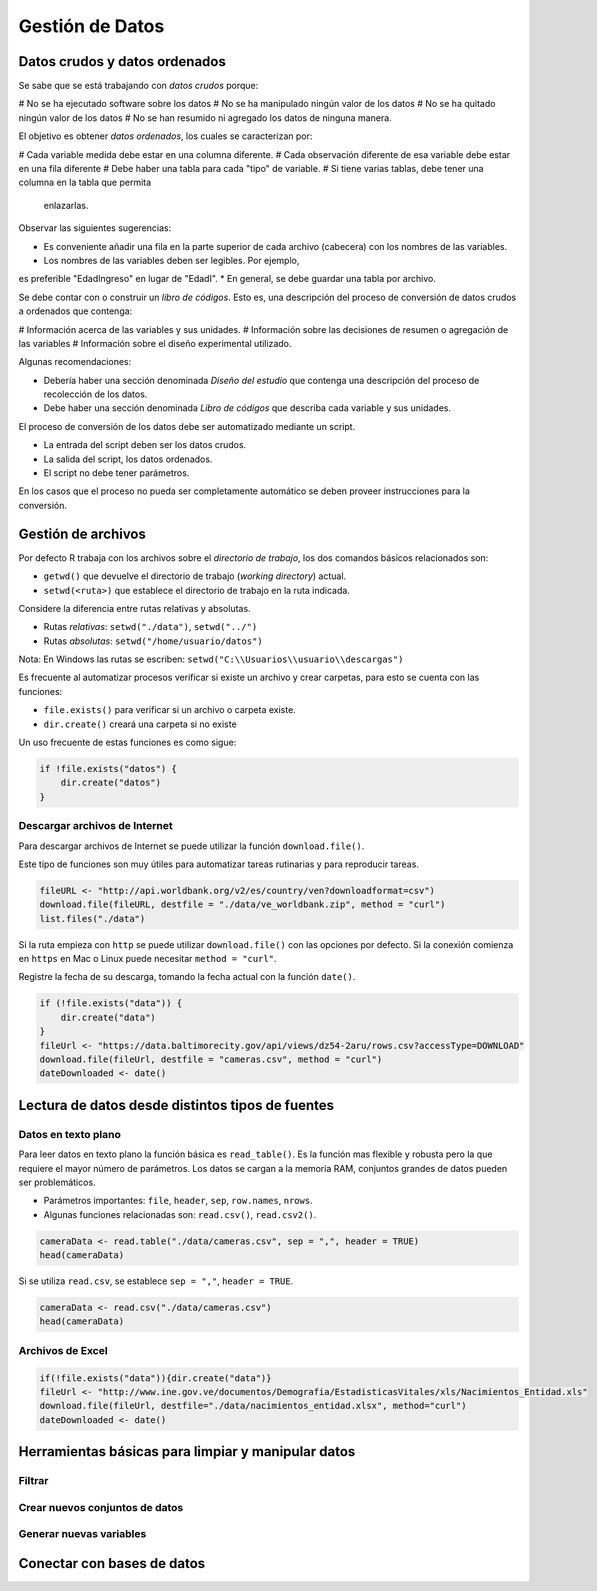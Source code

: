 ****************
Gestión de Datos
****************

Datos crudos y datos ordenados
==============================

Se sabe que se está trabajando con *datos crudos* porque:

# No se ha ejecutado software sobre los datos
# No se ha manipulado ningún valor de los datos
# No se ha quitado ningún valor de los datos
# No se han resumido ni agregado los datos de ninguna manera.

El objetivo es obtener *datos ordenados*, los cuales se caracterizan por:

# Cada variable medida debe estar en una columna diferente.
# Cada observación diferente de esa variable debe estar en una fila diferente
# Debe haber una tabla para cada "tipo" de variable.
# Si tiene varias tablas, debe tener una columna en la tabla que permita
  enlazarlas.

Observar las siguientes sugerencias:

* Es conveniente añadir una fila en la parte superior de cada archivo
  (cabecera) con los nombres de las variables.
* Los nombres de las variables deben ser legibles. Por ejemplo,
es preferible "EdadIngreso" en lugar de "EdadI".
* En general, se debe guardar una tabla por archivo.

Se debe contar con o construir un *libro de códigos*. Esto es, una descripción
del proceso de conversión de datos crudos a ordenados que contenga:

# Información acerca de las variables y sus unidades.
# Información sobre las decisiones de resumen o agregación de las variables
# Información sobre el diseño experimental utilizado.

Algunas recomendaciones:

* Debería haber una sección denominada *Diseño del estudio* que contenga una
  descripción del proceso de recolección de los datos.
* Debe haber una sección denominada *Libro de códigos* que describa cada
  variable y sus unidades.

El proceso de conversión de los datos debe ser automatizado mediante un script.

* La entrada del script deben ser los datos crudos.
* La salida del script, los datos ordenados.
* El script no debe tener parámetros.

En los casos que el proceso no pueda ser completamente automático se deben
proveer instrucciones para la conversión.

Gestión de archivos
===================

Por defecto R trabaja con los archivos sobre el *directorio de trabajo*,
los dos comandos básicos relacionados son:

* ``getwd()`` que devuelve el directorio de trabajo (*working directory*)
  actual.
* ``setwd(<ruta>)`` que establece el directorio de trabajo en la ruta indicada.

Considere la diferencia entre rutas relativas y absolutas.

* Rutas *relativas*: ``setwd("./data")``, ``setwd("../")``
* Rutas *absolutas*: ``setwd("/home/usuario/datos")``

Nota: En Windows las rutas se escriben:
``setwd("C:\\Usuarios\\usuario\\descargas")``

Es frecuente al automatizar procesos verificar si existe un archivo y crear
carpetas, para esto se cuenta con las funciones:

* ``file.exists()`` para verificar si un archivo o carpeta existe.
* ``dir.create()`` creará una carpeta si no existe

Un uso frecuente de estas funciones es como sigue:

.. code-block:: r

    if !file.exists("datos") {
        dir.create("datos")
    }

Descargar archivos de Internet
------------------------------

Para descargar archivos de Internet se puede utilizar la función
``download.file()``.

Este tipo de funciones son muy útiles para automatizar tareas rutinarias y
para reproducir tareas.

.. code-block:: r

    fileURL <- "http://api.worldbank.org/v2/es/country/ven?downloadformat=csv")
    download.file(fileURL, destfile = "./data/ve_worldbank.zip", method = "curl")
    list.files("./data")

Si la ruta empieza con ``http`` se puede utilizar ``download.file()`` con las
opciones por defecto. Si la conexión comienza en ``https`` en Mac o Linux
puede necesitar ``method = "curl"``.

Registre la fecha de su descarga, tomando la fecha actual con la función
``date()``.

.. code-block:: r

    if (!file.exists("data")) {
        dir.create("data")
    }
    fileUrl <- "https://data.baltimorecity.gov/api/views/dz54-2aru/rows.csv?accessType=DOWNLOAD"
    download.file(fileUrl, destfile = "cameras.csv", method = "curl")
    dateDownloaded <- date()

Lectura de datos desde distintos tipos de fuentes
=================================================

Datos en texto plano
--------------------

Para leer datos en texto plano la función básica es ``read_table()``. Es la
función mas flexible y robusta pero la que requiere el mayor número de
parámetros. Los datos se cargan a la memoria RAM, conjuntos grandes de datos
pueden ser problemáticos.

* Parámetros importantes: ``file``, ``header``, ``sep``, ``row.names``,
  ``nrows``.
* Algunas funciones relacionadas son: ``read.csv()``, ``read.csv2()``.

.. code-block:: r

    cameraData <- read.table("./data/cameras.csv", sep = ",", header = TRUE)
    head(cameraData)

Si se utiliza ``read.csv``, se establece ``sep = ","``, ``header = TRUE``.

.. code-block:: r

    cameraData <- read.csv("./data/cameras.csv")
    head(cameraData)

Archivos de Excel
-----------------

.. code-block:: r

    if(!file.exists("data")){dir.create("data")}
    fileUrl <- "http://www.ine.gov.ve/documentos/Demografia/EstadisticasVitales/xls/Nacimientos_Entidad.xls"
    download.file(fileUrl, destfile="./data/nacimientos_entidad.xlsx", method="curl")
    dateDownloaded <- date()



Herramientas básicas para limpiar y manipular datos
===================================================



Filtrar
-------

Crear nuevos conjuntos de datos
-------------------------------

Generar nuevas variables
------------------------

Conectar con bases de datos
===========================


